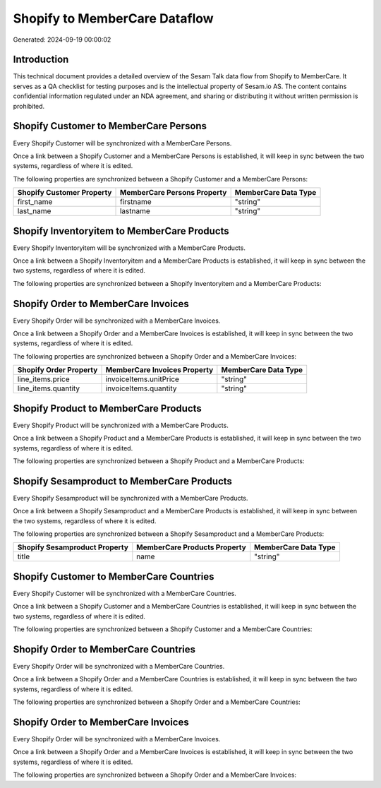 ==============================
Shopify to MemberCare Dataflow
==============================

Generated: 2024-09-19 00:00:02

Introduction
------------

This technical document provides a detailed overview of the Sesam Talk data flow from Shopify to MemberCare. It serves as a QA checklist for testing purposes and is the intellectual property of Sesam.io AS. The content contains confidential information regulated under an NDA agreement, and sharing or distributing it without written permission is prohibited.

Shopify Customer to MemberCare Persons
--------------------------------------
Every Shopify Customer will be synchronized with a MemberCare Persons.

Once a link between a Shopify Customer and a MemberCare Persons is established, it will keep in sync between the two systems, regardless of where it is edited.

The following properties are synchronized between a Shopify Customer and a MemberCare Persons:

.. list-table::
   :header-rows: 1

   * - Shopify Customer Property
     - MemberCare Persons Property
     - MemberCare Data Type
   * - first_name
     - firstname
     - "string"
   * - last_name
     - lastname
     - "string"


Shopify Inventoryitem to MemberCare Products
--------------------------------------------
Every Shopify Inventoryitem will be synchronized with a MemberCare Products.

Once a link between a Shopify Inventoryitem and a MemberCare Products is established, it will keep in sync between the two systems, regardless of where it is edited.

The following properties are synchronized between a Shopify Inventoryitem and a MemberCare Products:

.. list-table::
   :header-rows: 1

   * - Shopify Inventoryitem Property
     - MemberCare Products Property
     - MemberCare Data Type


Shopify Order to MemberCare Invoices
------------------------------------
Every Shopify Order will be synchronized with a MemberCare Invoices.

Once a link between a Shopify Order and a MemberCare Invoices is established, it will keep in sync between the two systems, regardless of where it is edited.

The following properties are synchronized between a Shopify Order and a MemberCare Invoices:

.. list-table::
   :header-rows: 1

   * - Shopify Order Property
     - MemberCare Invoices Property
     - MemberCare Data Type
   * - line_items.price
     - invoiceItems.unitPrice
     - "string"
   * - line_items.quantity
     - invoiceItems.quantity
     - "string"


Shopify Product to MemberCare Products
--------------------------------------
Every Shopify Product will be synchronized with a MemberCare Products.

Once a link between a Shopify Product and a MemberCare Products is established, it will keep in sync between the two systems, regardless of where it is edited.

The following properties are synchronized between a Shopify Product and a MemberCare Products:

.. list-table::
   :header-rows: 1

   * - Shopify Product Property
     - MemberCare Products Property
     - MemberCare Data Type


Shopify Sesamproduct to MemberCare Products
-------------------------------------------
Every Shopify Sesamproduct will be synchronized with a MemberCare Products.

Once a link between a Shopify Sesamproduct and a MemberCare Products is established, it will keep in sync between the two systems, regardless of where it is edited.

The following properties are synchronized between a Shopify Sesamproduct and a MemberCare Products:

.. list-table::
   :header-rows: 1

   * - Shopify Sesamproduct Property
     - MemberCare Products Property
     - MemberCare Data Type
   * - title
     - name
     - "string"


Shopify Customer to MemberCare Countries
----------------------------------------
Every Shopify Customer will be synchronized with a MemberCare Countries.

Once a link between a Shopify Customer and a MemberCare Countries is established, it will keep in sync between the two systems, regardless of where it is edited.

The following properties are synchronized between a Shopify Customer and a MemberCare Countries:

.. list-table::
   :header-rows: 1

   * - Shopify Customer Property
     - MemberCare Countries Property
     - MemberCare Data Type


Shopify Order to MemberCare Countries
-------------------------------------
Every Shopify Order will be synchronized with a MemberCare Countries.

Once a link between a Shopify Order and a MemberCare Countries is established, it will keep in sync between the two systems, regardless of where it is edited.

The following properties are synchronized between a Shopify Order and a MemberCare Countries:

.. list-table::
   :header-rows: 1

   * - Shopify Order Property
     - MemberCare Countries Property
     - MemberCare Data Type


Shopify Order to MemberCare Invoices
------------------------------------
Every Shopify Order will be synchronized with a MemberCare Invoices.

Once a link between a Shopify Order and a MemberCare Invoices is established, it will keep in sync between the two systems, regardless of where it is edited.

The following properties are synchronized between a Shopify Order and a MemberCare Invoices:

.. list-table::
   :header-rows: 1

   * - Shopify Order Property
     - MemberCare Invoices Property
     - MemberCare Data Type

